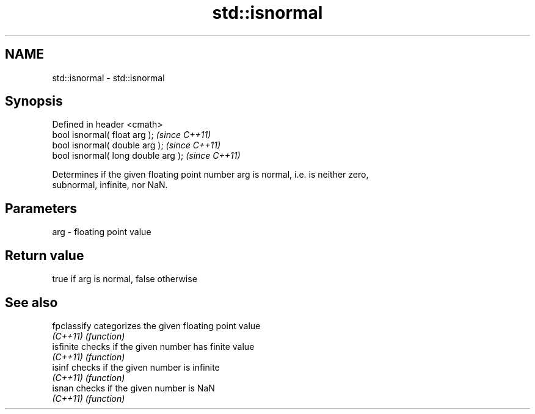 .TH std::isnormal 3 "Nov 25 2015" "2.0 | http://cppreference.com" "C++ Standard Libary"
.SH NAME
std::isnormal \- std::isnormal

.SH Synopsis
   Defined in header <cmath>
   bool isnormal( float arg );        \fI(since C++11)\fP
   bool isnormal( double arg );       \fI(since C++11)\fP
   bool isnormal( long double arg );  \fI(since C++11)\fP

   Determines if the given floating point number arg is normal, i.e. is neither zero,
   subnormal, infinite, nor NaN.

.SH Parameters

   arg - floating point value

.SH Return value

   true if arg is normal, false otherwise

.SH See also

   fpclassify categorizes the given floating point value
   \fI(C++11)\fP    \fI(function)\fP 
   isfinite   checks if the given number has finite value
   \fI(C++11)\fP    \fI(function)\fP 
   isinf      checks if the given number is infinite
   \fI(C++11)\fP    \fI(function)\fP 
   isnan      checks if the given number is NaN
   \fI(C++11)\fP    \fI(function)\fP 
